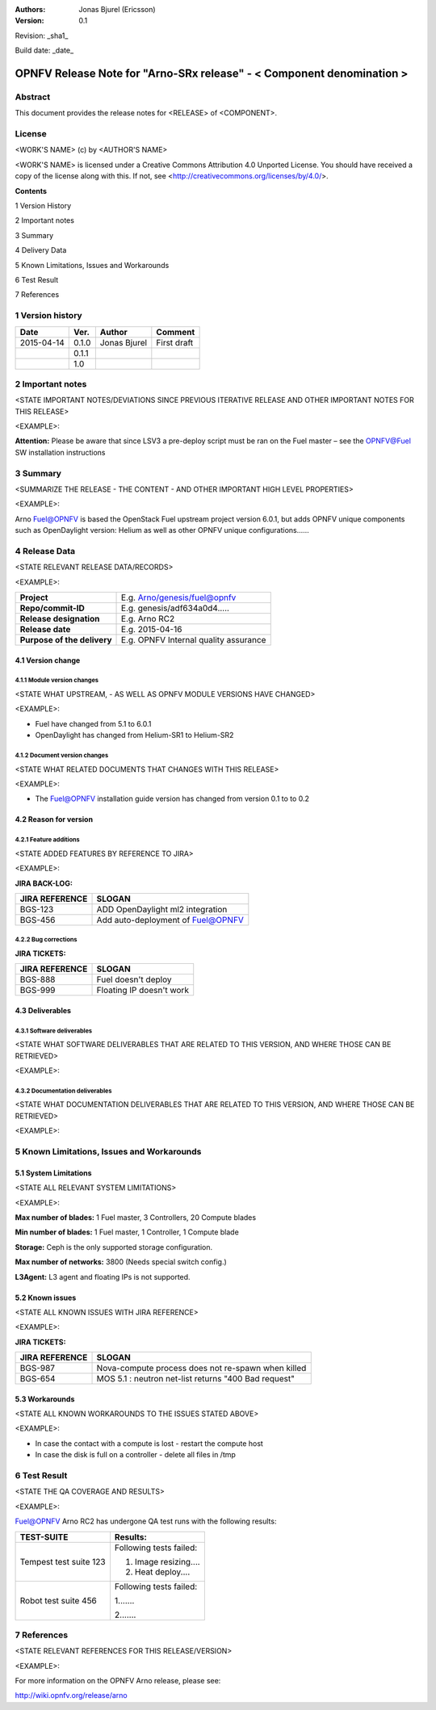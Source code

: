 :Authors: Jonas Bjurel (Ericsson)
:Version: 0.1

Revision: _sha1_

Build date:  _date_


======================================================================
OPNFV Release Note for "Arno-SRx release" - < Component denomination >
======================================================================

Abstract
========

This document provides the release notes for <RELEASE> of <COMPONENT>.

License
=======
<WORK'S NAME> (c) by <AUTHOR'S NAME>

<WORK'S NAME> is licensed under a Creative Commons Attribution 4.0 Unported License. You should have received a copy of the license along with this. If not, see <http://creativecommons.org/licenses/by/4.0/>.


**Contents**

1  Version History

2  Important notes

3  Summary

4  Delivery Data

5 Known Limitations, Issues and Workarounds

6 Test Result

7 References

1   Version history
===================

+--------------------+--------------------+--------------------+--------------------+
| **Date**           | **Ver.**           | **Author**         | **Comment**        |
|                    |                    |                    |                    |
+--------------------+--------------------+--------------------+--------------------+
| 2015-04-14         | 0.1.0              | Jonas Bjurel       | First draft        |
|                    |                    |                    |                    |
+--------------------+--------------------+--------------------+--------------------+
|                    | 0.1.1              |                    |                    |
|                    |                    |                    |                    |
+--------------------+--------------------+--------------------+--------------------+
|                    | 1.0                |                    |                    |
|                    |                    |                    |                    |
+--------------------+--------------------+--------------------+--------------------+

2   Important notes
===================

<STATE IMPORTANT NOTES/DEVIATIONS SINCE PREVIOUS ITERATIVE RELEASE AND OTHER IMPORTANT NOTES FOR THIS RELEASE>

<EXAMPLE>:

**Attention:** Please be aware that since LSV3 a pre-deploy script must be ran on the Fuel master – see the OPNFV@Fuel SW installation instructions

3   Summary
===========

<SUMMARIZE THE RELEASE - THE CONTENT - AND OTHER IMPORTANT HIGH LEVEL PROPERTIES>

<EXAMPLE>:

Arno Fuel@OPNFV is based the OpenStack Fuel upstream project version 6.0.1, but adds OPNFV unique components such as OpenDaylight version: Helium as well as other OPNFV unique configurations......

4   Release Data
================
<STATE RELEVANT RELEASE DATA/RECORDS>

<EXAMPLE>:

+--------------------------------------+--------------------------------------+
| **Project**                          | E.g. Arno/genesis/fuel@opnfv         |
|                                      |                                      |
+--------------------------------------+--------------------------------------+
| **Repo/commit-ID**                   | E.g. genesis/adf634a0d4.....         |
|                                      |                                      |
+--------------------------------------+--------------------------------------+
| **Release designation**              | E.g. Arno RC2                        |
|                                      |                                      |
+--------------------------------------+--------------------------------------+
| **Release date**                     | E.g. 2015-04-16                      |
|                                      |                                      |
+--------------------------------------+--------------------------------------+
| **Purpose of the delivery**          | E.g. OPNFV Internal quality assurance|
|                                      |                                      |
+--------------------------------------+--------------------------------------+

4.1 Version change
------------------

4.1.1   Module version changes
~~~~~~~~~~~~~~~~~~~~~~~~~~~~~~
<STATE WHAT UPSTREAM, - AS WELL AS OPNFV MODULE VERSIONS HAVE CHANGED>

<EXAMPLE>:

- Fuel have changed from 5.1 to 6.0.1

- OpenDaylight has changed from Helium-SR1 to Helium-SR2

4.1.2   Document version changes
~~~~~~~~~~~~~~~~~~~~~~~~~~~~~~~~
<STATE WHAT RELATED DOCUMENTS THAT CHANGES WITH THIS RELEASE>

<EXAMPLE>:

- The Fuel@OPNFV installation guide version has changed from version 0.1 to to 0.2

4.2 Reason for version
----------------------
4.2.1 Feature additions
~~~~~~~~~~~~~~~~~~~~~~~
<STATE ADDED FEATURES BY REFERENCE TO JIRA>

<EXAMPLE>:

**JIRA BACK-LOG:**

+--------------------------------------+--------------------------------------+
| **JIRA REFERENCE**                   | **SLOGAN**                           |
|                                      |                                      |
+--------------------------------------+--------------------------------------+
| BGS-123                              | ADD OpenDaylight ml2 integration     |
|                                      |                                      |
+--------------------------------------+--------------------------------------+
| BGS-456                              | Add auto-deployment of Fuel@OPNFV    |
|                                      |                                      |
+--------------------------------------+--------------------------------------+

4.2.2 Bug corrections
~~~~~~~~~~~~~~~~~~~~~

**JIRA TICKETS:**

+--------------------------------------+--------------------------------------+
| **JIRA REFERENCE**                   | **SLOGAN**                           |
|                                      |                                      |
+--------------------------------------+--------------------------------------+
| BGS-888                              | Fuel doesn't deploy                  |
|                                      |                                      |
+--------------------------------------+--------------------------------------+
| BGS-999                              | Floating IP doesn't work             |
|                                      |                                      |
+--------------------------------------+--------------------------------------+

4.3 Deliverables
----------------

4.3.1   Software deliverables
~~~~~~~~~~~~~~~~~~~~~~~~~~~~~

<STATE WHAT SOFTWARE DELIVERABLES THAT ARE RELATED TO THIS VERSION, AND WHERE THOSE CAN BE RETRIEVED>

<EXAMPLE>:

4.3.2   Documentation deliverables
~~~~~~~~~~~~~~~~~~~~~~~~~~~~~~~~~~

<STATE WHAT DOCUMENTATION DELIVERABLES THAT ARE RELATED TO THIS VERSION, AND WHERE THOSE CAN BE RETRIEVED>

<EXAMPLE>:

5  Known Limitations, Issues and Workarounds
============================================

5.1    System Limitations
-------------------------
<STATE ALL RELEVANT SYSTEM LIMITATIONS>

<EXAMPLE>:

**Max number of blades:**   1 Fuel master, 3 Controllers, 20 Compute blades

**Min number of blades:**   1 Fuel master, 1 Controller, 1 Compute blade

**Storage:**    Ceph is the only supported storage configuration.

**Max number of networks:**   3800 (Needs special switch config.)

**L3Agent:**   L3 agent and floating IPs is not supported.

5.2    Known issues
-------------------
<STATE ALL KNOWN ISSUES WITH JIRA REFERENCE>

<EXAMPLE>:

**JIRA TICKETS:**

+--------------------------------------+--------------------------------------+
| **JIRA REFERENCE**                   | **SLOGAN**                           |
|                                      |                                      |
+--------------------------------------+--------------------------------------+
| BGS-987                              | Nova-compute process does            |
|                                      | not re-spawn when killed             |
|                                      |                                      |
+--------------------------------------+--------------------------------------+
| BGS-654                              | MOS 5.1 : neutron net-list returns   |
|                                      | "400 Bad request"                    |
|                                      |                                      |
+--------------------------------------+--------------------------------------+

5.3    Workarounds
------------------

<STATE ALL KNOWN WORKAROUNDS TO THE ISSUES STATED ABOVE>

<EXAMPLE>:

- In case the contact with a compute is lost - restart the compute host
- In case the disk is full on a controller - delete all files in /tmp

6  Test Result
==============
<STATE THE QA COVERAGE AND RESULTS>

<EXAMPLE>:

Fuel@OPNFV Arno RC2 has undergone QA test runs with the following results:

+--------------------------------------+--------------------------------------+
| **TEST-SUITE**                       | **Results:**                         |
|                                      |                                      |
+--------------------------------------+--------------------------------------+
| Tempest test suite 123               | Following tests failed:              |
|                                      |                                      |
|                                      | 1. Image resizing....                |
|                                      |                                      |
|                                      | 2. Heat deploy....                   |
+--------------------------------------+--------------------------------------+
| Robot test suite 456                 | Following tests failed:              |
|                                      |                                      |
|                                      | 1.......                             |
|                                      |                                      |
|                                      | 2.......                             |
+--------------------------------------+--------------------------------------+

7  References
=============
<STATE RELEVANT REFERENCES FOR THIS RELEASE/VERSION>

<EXAMPLE>:

For more information on the OPNFV Arno release, please see:

http://wiki.opnfv.org/release/arno
